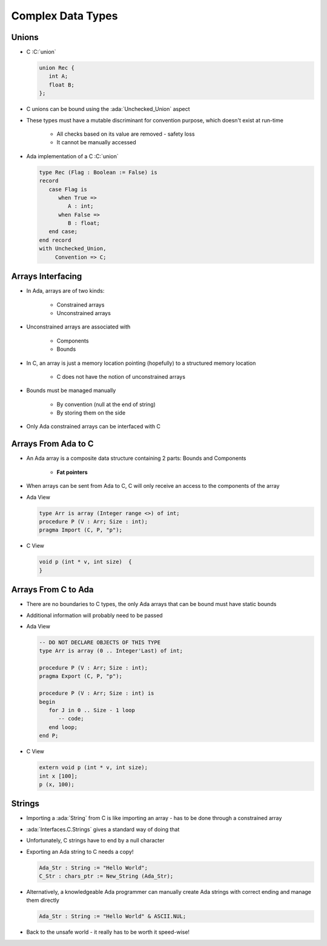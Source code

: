 ====================
Complex Data Types
====================

--------
Unions
--------

* C :C:`union`

  .. code:: C

     union Rec {
        int A;
        float B;
     };

* C unions can be bound using the :ada:`Unchecked_Union` aspect
* These types must have a mutable discriminant for convention purpose, which doesn't exist at run-time

   - All checks based on its value are removed - safety loss
   - It cannot be manually accessed

* Ada implementation of a C :C:`union`

  .. code:: Ada

     type Rec (Flag : Boolean := False) is
     record
        case Flag is
           when True =>
              A : int;
           when False =>
              B : float;
        end case;
     end record
     with Unchecked_Union,
          Convention => C;

--------------------
Arrays Interfacing
--------------------

* In Ada, arrays are of two kinds:

   - Constrained arrays
   - Unconstrained arrays

* Unconstrained arrays are associated with

   - Components
   - Bounds

* In C, an array is just a memory location pointing (hopefully) to a structured memory location

   - C does not have the notion of unconstrained arrays

* Bounds must be managed manually

   - By convention (null at the end of string)
   - By storing them on the side

* Only Ada constrained arrays can be interfaced with C

----------------------
Arrays From Ada to C
----------------------

* An Ada array is a composite data structure containing 2 parts: Bounds and Components

   - **Fat pointers**

* When arrays can be sent from Ada to C, C will only receive an access to the components of the array
* Ada View

  .. code:: Ada

     type Arr is array (Integer range <>) of int;
     procedure P (V : Arr; Size : int);
     pragma Import (C, P, "p");

* C View

  .. code:: C

     void p (int * v, int size)  {
     }

----------------------
Arrays From C to Ada
----------------------

* There are no boundaries to C types, the only Ada arrays that can be bound must have static bounds
* Additional information will probably need to be passed
* Ada View

  .. code:: Ada

     -- DO NOT DECLARE OBJECTS OF THIS TYPE
     type Arr is array (0 .. Integer'Last) of int;

     procedure P (V : Arr; Size : int);
     pragma Export (C, P, "p");

     procedure P (V : Arr; Size : int) is
     begin
        for J in 0 .. Size - 1 loop
           -- code;
        end loop;
     end P;

* C View

  .. code:: C

     extern void p (int * v, int size);
     int x [100];
     p (x, 100);

---------
Strings
---------

* Importing a :ada:`String` from C is like importing an array - has to be done through a constrained array
* :ada:`Interfaces.C.Strings` gives a standard way of doing that
* Unfortunately, C strings have to end by a null character
* Exporting an Ada string to C needs a copy!

  .. code:: Ada

     Ada_Str : String := "Hello World";
     C_Str : chars_ptr := New_String (Ada_Str);

* Alternatively, a knowledgeable Ada programmer can manually create Ada strings with correct ending and manage them directly

  .. code:: Ada

     Ada_Str : String := "Hello World" & ASCII.NUL;

* Back to the unsafe world - it really has to be worth it speed-wise!

